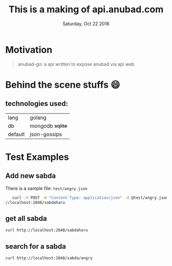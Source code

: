 #+TITLE: This is a making of api.anubad.com
#+DATE: Saturday, Oct 22 2016
#+DESCRIPTION: behind the scene stuffs, 1st version of docs

* Motivation
#+BEGIN_QUOTE
anubad-go: a api written to expose anubad via api web
#+END_QUOTE
* Behind the scene stuffs 😄
** technologies used:
  | lang    | golang           |
  | db      | mongodb +sqlite+ |
  | default | json-gossips     |
* Test Examples
** Add new sabda
   There is a sample file: ~test/angry.json~ 
   #+BEGIN_SRC bash
   curl -X POST -H "Content-Type: application/json" -d @test/angry.json http:
//localhost:2048/sabdaharu
   #+END_SRC
** get all sabda
   #+BEGIN_SRC bash
   curl http://localhost:2048/sabdaharu
   #+END_SRC
** search for a sabda
   #+BEGIN_SRC bash
   curl http://localhost:2048/sabda/angry
   #+END_SRC
